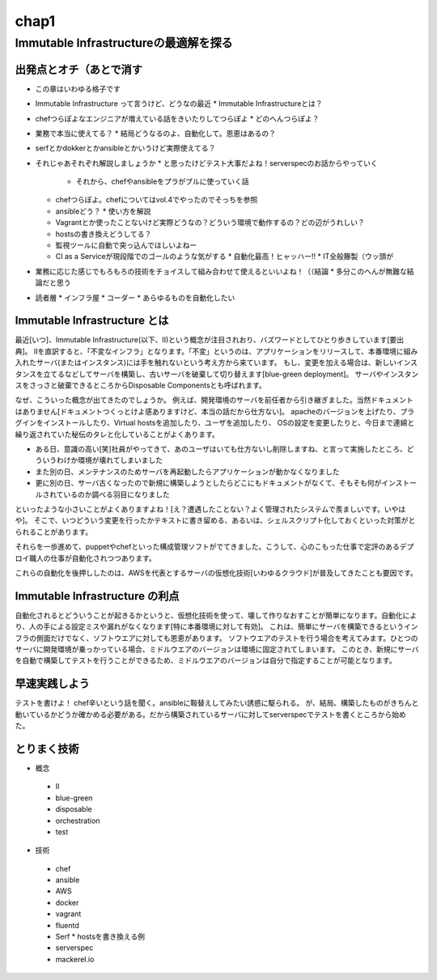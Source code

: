 
*****
chap1
*****

Immutable Infrastructureの最適解を探る
==========================================

出発点とオチ（あとで消す
-------------------------
* この章はいわゆる格子です
* Immutable Infrastructure って言うけど、どうなの最近
  * Immutable Infrastructureとは？
* chefつらぽよなエンジニアが増えている話をきいたりしてつらぽよ
  * どのへんつらぽよ？
* 業務で本当に使えてる？
  * 結局どうなるのよ、自動化して。恩恵はあるの？
* serfとかdokkerとかansibleとかいうけど実際使えてる？
* それじゃあそれぞれ解説しましょうか
  * と思ったけどテスト大事だよね！serverspecのお話からやっていく
    * それから、chefやansibleをプラがブルに使っていく話
  * chefつらぽよ。chefについてはvol.4でやったのでそっちを参照
  * ansibleどう？
    * 使い方を解説
  * Vagrantとか使ったことないけど実際どうなの？どういう環境で動作するの？どの辺がうれしい？
  * hostsの書き換えどうしてる？
  * 監視ツールに自動で突っ込んでほしいよねー
  * CI as a Serviceが現段階でのゴールのような気がする
    * 自動化最高！ヒャッハー!!
    * IT全般籐製（ウッ頭が
* 業務に応じた感じでもろもろの技術をチョイスして組み合わせて使えるといいよね！（（結論
  * 多分このへんが無難な結論だと思う

* 読者層
  * インフラ屋
  * コーダー
  * あらゆるものを自動化したい

Immutable Infrastructure とは
-----------------------------

.. とっかかりどっからやればいいかなぁ


最近[いつ]、Immutable Infrastructure(以下、II)という概念が注目されおり、バズワードとしてひとり歩きしています[要出典]。
IIを直訳すると、「不変なインフラ」となります。「不変」というのは、アプリケーションをリリースして、本番環境に組み入れたサーバ(またはインスタンス)には手を触れないという考え方から来ています。
もし、変更を加える場合は、新しいインスタンスを立てるなどしてサーバを構築し、古いサーバを破棄して切り替えます[blue-green deployment]。
サーバやインスタンスをさっさと破棄できるところからDisposable Componentsとも呼ばれます。

なぜ、こういった概念が出てきたのでしょうか。
例えば、開発環境のサーバを前任者から引き継ぎました。当然ドキュメントはありません[ドキュメントつくっとけよ感ありますけど、本当の話だから仕方ない]。
apacheのバージョンを上げたり、プラグインをインストールしたり、Virtual hostsを追加したり、ユーザを追加したり、
OSの設定を変更したりと、今日まで連綿と繰り返されていた秘伝のタレと化していることがよくあります。

* ある日、意識の高い[笑]社員がやってきて、あのユーザはいても仕方ないし削除しますね、と言って実施したところ、どういうわけか環境が壊れてしまいました
* また別の日、メンテナンスのためサーバを再起動したらアプリケーションが動かなくなりました
* 更に別の日、サーバ古くなったので新規に構築しようとしたらどこにもドキュメントがなくて、そもそも何がインストールされているのか調べる羽目になりました

といったような小さいことがよくありますよね！[え？遭遇したことない？よく管理されたシステムで羨ましいです。いやはや]。
そこで、いつどういう変更を行ったかテキストに書き留める、あるいは、シェルスクリプト化しておくといった対策がとられることがあります。

.. このへんで上書きデプロイメントの話入れたい
   コストの兼ね合いになるので辛みある

それらを一歩進めて、puppetやchefといった構成管理ソフトがでてきました。こうして、心のこもった仕事で定評のあるデプロイ職人の仕事が自動化されつつあります。

これらの自動化を後押ししたのは、AWSを代表とするサーバの仮想化技術[いわゆるクラウド]が普及してきたことも要因です。

.. 若干インフラよりな内容になってしまった

.. orchestrationをどの辺に書くか。あの三層の図をどこに入れるか？

Immutable Infrastructure の利点
-------------------------------

自動化されるとどういうことが起きるかというと、仮想化技術を使って、壊して作りなおすことが簡単になります。自動化により、人の手による設定ミスや漏れがなくなります[特に本番環境に対して有効]。
これは、簡単にサーバを構築できるというインフラの側面だけでなく、ソフトウエアに対しても恩恵があります。
ソフトウエアのテストを行う場合を考えてみます。ひとつのサーバに開発環境が乗っかっている場合、ミドルウエアのバージョンは環境に固定されてしまいます。
このとき、新規にサーバを自動で構築してテストを行うことができるため、ミドルウエアのバージョンは自分で指定することが可能となります。

.. これやるとき、テスト書いてることが前提となっているの

.. herokuの具体例出したほうが早い？かなぁ


早速実践しよう
-------------

.. 何を目的としている？

テストを書けよ！
chef辛いという話を聞く。ansibleに鞍替えしてみたい誘惑に駆られる。
が、結局、構築したものがきちんと動いているかどうか確かめる必要がある。だから構築されているサーバに対してserverspecでテストを書くところから始めた。






とりまく技術
--------------------

* 概念
 * II
 * blue-green
 * disposable
 * orchestration
 * test

* 技術
 * chef
 * ansible
 * AWS
 * docker
 * vagrant
 * fluentd
 * Serf
   * hostsを書き換える例
 * serverspec
 * mackerel.io

